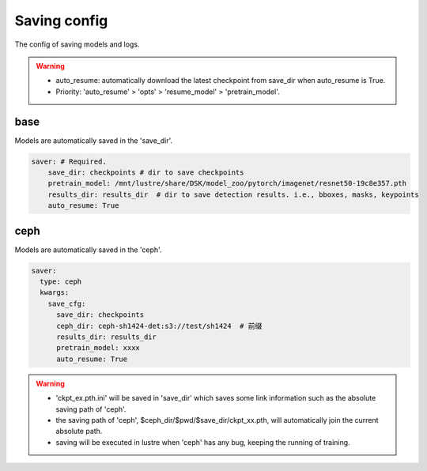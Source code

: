 Saving config
=============

The config of saving models and logs.

.. warning::

   * auto_resume: automatically download the latest checkpoint from save_dir when auto_resume is True.
   * Priority: 'auto_resume' > 'opts' > 'resume_model' > 'pretrain_model'.

base
----

Models are automatically saved in the 'save_dir'.

.. code-block:: yaml

    saver: # Required.
        save_dir: checkpoints # dir to save checkpoints
        pretrain_model: /mnt/lustre/share/DSK/model_zoo/pytorch/imagenet/resnet50-19c8e357.pth
        results_dir: results_dir  # dir to save detection results. i.e., bboxes, masks, keypoints
        auto_resume: True

ceph
----

Models are automatically saved in the 'ceph'.

.. code-block:: yaml

    saver:
      type: ceph
      kwargs:
        save_cfg:
          save_dir: checkpoints
          ceph_dir: ceph-sh1424-det:s3://test/sh1424  # 前缀
          results_dir: results_dir
          pretrain_model: xxxx
          auto_resume: True

.. warning::

    * 'ckpt_ex.pth.ini' will be saved in 'save_dir' which saves some link information such as the absolute saving path of 'ceph'.
    * the saving path of 'ceph', $ceph_dir/$pwd/$save_dir/ckpt_xx.pth, will automatically join the current absolute path.
    * saving will be executed in lustre when 'ceph' has any bug, keeping the running of training.
